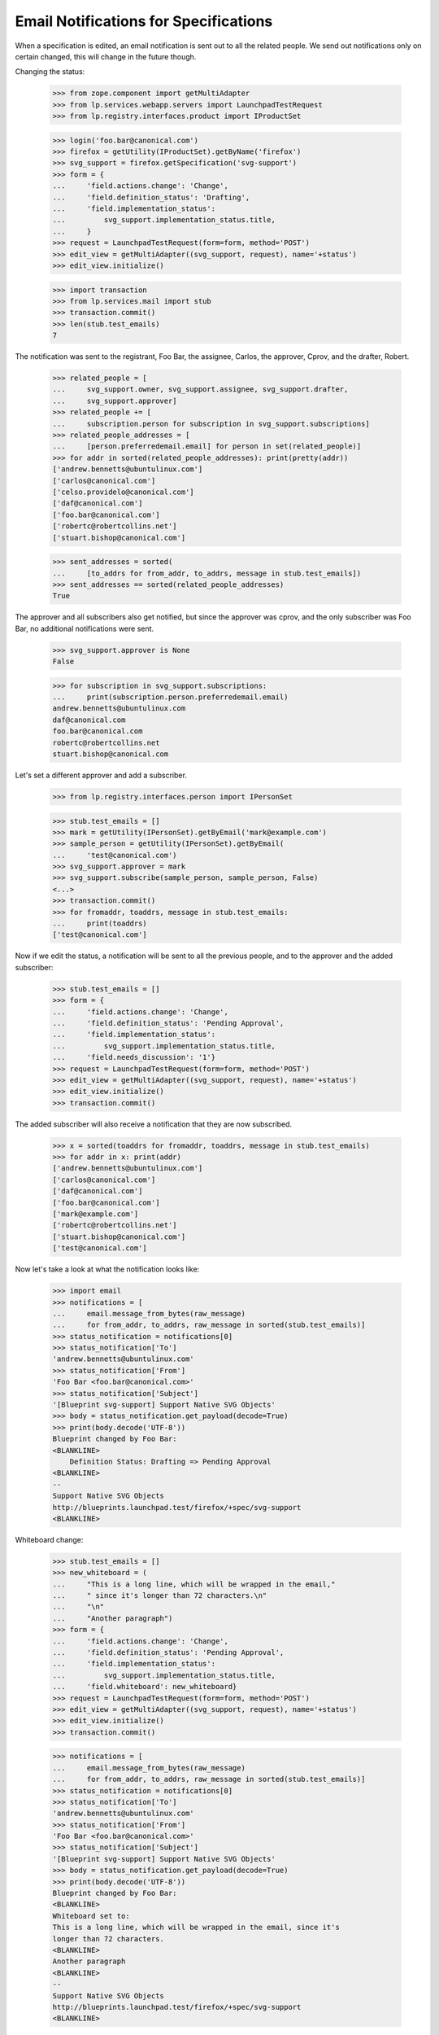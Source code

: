 Email Notifications for Specifications
======================================

When a specification is edited, an email notification is sent out to
all the related people. We send out notifications only on certain
changed, this will change in the future though.

Changing the status:

    >>> from zope.component import getMultiAdapter
    >>> from lp.services.webapp.servers import LaunchpadTestRequest
    >>> from lp.registry.interfaces.product import IProductSet

    >>> login('foo.bar@canonical.com')
    >>> firefox = getUtility(IProductSet).getByName('firefox')
    >>> svg_support = firefox.getSpecification('svg-support')
    >>> form = {
    ...     'field.actions.change': 'Change',
    ...     'field.definition_status': 'Drafting',
    ...     'field.implementation_status':
    ...         svg_support.implementation_status.title,
    ...     }
    >>> request = LaunchpadTestRequest(form=form, method='POST')
    >>> edit_view = getMultiAdapter((svg_support, request), name='+status')
    >>> edit_view.initialize()

    >>> import transaction
    >>> from lp.services.mail import stub
    >>> transaction.commit()
    >>> len(stub.test_emails)
    7

The notification was sent to the registrant, Foo Bar, the assignee, Carlos,
the approver, Cprov, and the drafter, Robert.

    >>> related_people = [
    ...     svg_support.owner, svg_support.assignee, svg_support.drafter,
    ...     svg_support.approver]
    >>> related_people += [
    ...     subscription.person for subscription in svg_support.subscriptions]
    >>> related_people_addresses = [
    ...     [person.preferredemail.email] for person in set(related_people)]
    >>> for addr in sorted(related_people_addresses): print(pretty(addr))
    ['andrew.bennetts@ubuntulinux.com']
    ['carlos@canonical.com']
    ['celso.providelo@canonical.com']
    ['daf@canonical.com']
    ['foo.bar@canonical.com']
    ['robertc@robertcollins.net']
    ['stuart.bishop@canonical.com']

    >>> sent_addresses = sorted(
    ...     [to_addrs for from_addr, to_addrs, message in stub.test_emails])
    >>> sent_addresses == sorted(related_people_addresses)
    True

The approver and all subscribers also get notified, but since the
approver was cprov, and the only subscriber was Foo Bar, no additional
notifications were sent.

    >>> svg_support.approver is None
    False

    >>> for subscription in svg_support.subscriptions:
    ...     print(subscription.person.preferredemail.email)
    andrew.bennetts@ubuntulinux.com
    daf@canonical.com
    foo.bar@canonical.com
    robertc@robertcollins.net
    stuart.bishop@canonical.com

Let's set a different approver and add a subscriber.

    >>> from lp.registry.interfaces.person import IPersonSet

    >>> stub.test_emails = []
    >>> mark = getUtility(IPersonSet).getByEmail('mark@example.com')
    >>> sample_person = getUtility(IPersonSet).getByEmail(
    ...     'test@canonical.com')
    >>> svg_support.approver = mark
    >>> svg_support.subscribe(sample_person, sample_person, False)
    <...>
    >>> transaction.commit()
    >>> for fromaddr, toaddrs, message in stub.test_emails:
    ...     print(toaddrs)
    ['test@canonical.com']

Now if we edit the status, a notification will be sent to all the
previous people, and to the approver and the added subscriber:

    >>> stub.test_emails = []
    >>> form = {
    ...     'field.actions.change': 'Change',
    ...     'field.definition_status': 'Pending Approval',
    ...     'field.implementation_status':
    ...         svg_support.implementation_status.title,
    ...     'field.needs_discussion': '1'}
    >>> request = LaunchpadTestRequest(form=form, method='POST')
    >>> edit_view = getMultiAdapter((svg_support, request), name='+status')
    >>> edit_view.initialize()
    >>> transaction.commit()

The added subscriber will also receive a notification that they
are now subscribed.

    >>> x = sorted(toaddrs for fromaddr, toaddrs, message in stub.test_emails)
    >>> for addr in x: print(addr)
    ['andrew.bennetts@ubuntulinux.com']
    ['carlos@canonical.com']
    ['daf@canonical.com']
    ['foo.bar@canonical.com']
    ['mark@example.com']
    ['robertc@robertcollins.net']
    ['stuart.bishop@canonical.com']
    ['test@canonical.com']

Now let's take a look at what the notification looks like:

    >>> import email
    >>> notifications = [
    ...     email.message_from_bytes(raw_message)
    ...     for from_addr, to_addrs, raw_message in sorted(stub.test_emails)]
    >>> status_notification = notifications[0]
    >>> status_notification['To']
    'andrew.bennetts@ubuntulinux.com'
    >>> status_notification['From']
    'Foo Bar <foo.bar@canonical.com>'
    >>> status_notification['Subject']
    '[Blueprint svg-support] Support Native SVG Objects'
    >>> body = status_notification.get_payload(decode=True)
    >>> print(body.decode('UTF-8'))
    Blueprint changed by Foo Bar:
    <BLANKLINE>
        Definition Status: Drafting => Pending Approval
    <BLANKLINE>
    --
    Support Native SVG Objects
    http://blueprints.launchpad.test/firefox/+spec/svg-support
    <BLANKLINE>

Whiteboard change:

    >>> stub.test_emails = []
    >>> new_whiteboard = (
    ...     "This is a long line, which will be wrapped in the email,"
    ...     " since it's longer than 72 characters.\n"
    ...     "\n"
    ...     "Another paragraph")
    >>> form = {
    ...     'field.actions.change': 'Change',
    ...     'field.definition_status': 'Pending Approval',
    ...     'field.implementation_status':
    ...         svg_support.implementation_status.title,
    ...     'field.whiteboard': new_whiteboard}
    >>> request = LaunchpadTestRequest(form=form, method='POST')
    >>> edit_view = getMultiAdapter((svg_support, request), name='+status')
    >>> edit_view.initialize()
    >>> transaction.commit()

    >>> notifications = [
    ...     email.message_from_bytes(raw_message)
    ...     for from_addr, to_addrs, raw_message in sorted(stub.test_emails)]
    >>> status_notification = notifications[0]
    >>> status_notification['To']
    'andrew.bennetts@ubuntulinux.com'
    >>> status_notification['From']
    'Foo Bar <foo.bar@canonical.com>'
    >>> status_notification['Subject']
    '[Blueprint svg-support] Support Native SVG Objects'
    >>> body = status_notification.get_payload(decode=True)
    >>> print(body.decode('UTF-8'))
    Blueprint changed by Foo Bar:
    <BLANKLINE>
    Whiteboard set to:
    This is a long line, which will be wrapped in the email, since it's
    longer than 72 characters.
    <BLANKLINE>
    Another paragraph
    <BLANKLINE>
    --
    Support Native SVG Objects
    http://blueprints.launchpad.test/firefox/+spec/svg-support
    <BLANKLINE>


Definition status and whiteboard change:

    >>> stub.test_emails = []
    >>> form = {
    ...     'field.actions.change': 'Change',
    ...     'field.definition_status': 'Approved',
    ...     'field.implementation_status':
    ...         svg_support.implementation_status.title,
    ...     'field.whiteboard': 'Excellent work.'}
    >>> request = LaunchpadTestRequest(form=form, method='POST')
    >>> edit_view = getMultiAdapter((svg_support, request), name='+status')
    >>> edit_view.initialize()
    >>> transaction.commit()

    >>> notifications = [
    ...     email.message_from_bytes(raw_message)
    ...     for from_addr, to_addrs, raw_message in sorted(stub.test_emails)]
    >>> status_notification = notifications[0]
    >>> status_notification['To']
    'andrew.bennetts@ubuntulinux.com'
    >>> status_notification['From']
    'Foo Bar <foo.bar@canonical.com>'
    >>> status_notification['Subject']
    '[Blueprint svg-support] Support Native SVG Objects'
    >>> body = status_notification.get_payload(decode=True)
    >>> print(body.decode('UTF-8'))
    Blueprint changed by Foo Bar:
    <BLANKLINE>
        Definition Status: Pending Approval => Approved
    <BLANKLINE>
    Whiteboard changed:
    - This is a long line, which will be wrapped in the email, since it's
    - longer than 72 characters.
    -
    - Another paragraph
    + Excellent work.
    <BLANKLINE>
    --
    Support Native SVG Objects
    http://blueprints.launchpad.test/firefox/+spec/svg-support
    <BLANKLINE>

Change priority:

    >>> stub.test_emails = []
    >>> form = {
    ...     'field.actions.change': 'Change', 'field.priority': 'Essential',
    ...     'field.direction_approved': 'on',
    ...     'field.whiteboard': svg_support.whiteboard}
    >>> request = LaunchpadTestRequest(form=form, method='POST')
    >>> edit_view = getMultiAdapter((svg_support, request), name='+priority')
    >>> edit_view.initialize()
    >>> transaction.commit()

    >>> notifications = [
    ...     email.message_from_bytes(raw_message)
    ...     for from_addr, to_addrs, raw_message in sorted(stub.test_emails)]
    >>> status_notification = notifications[0]
    >>> status_notification['To']
    'andrew.bennetts@ubuntulinux.com'
    >>> status_notification['From']
    'Foo Bar <foo.bar@canonical.com>'
    >>> status_notification['Subject']
    '[Blueprint svg-support] Support Native SVG Objects'
    >>> body = status_notification.get_payload(decode=True)
    >>> print(body.decode('UTF-8'))
    Blueprint changed by Foo Bar:
    <BLANKLINE>
        Priority: High => Essential
    <BLANKLINE>
    --
    Support Native SVG Objects
    http://blueprints.launchpad.test/firefox/+spec/svg-support
    <BLANKLINE>

Change approver, assignee and drafter:

    >>> svg_support.assignee = None

    >>> stub.test_emails = []
    >>> form = {
    ...     'field.actions.change': 'Change', 'field.assignee': 'mark',
    ...     'field.approver': '', 'field.drafter': 'foo.bar@canonical.com'}
    >>> request = LaunchpadTestRequest(form=form, method='POST')
    >>> edit_view = getMultiAdapter((svg_support, request), name='+people')
    >>> edit_view.initialize()
    >>> transaction.commit()

    >>> notifications = [
    ...     email.message_from_bytes(raw_message)
    ...     for from_addr, to_addrs, raw_message in sorted(stub.test_emails)]
    >>> status_notification = notifications[0]
    >>> status_notification['To']
    'andrew.bennetts@ubuntulinux.com'
    >>> status_notification['From']
    'Foo Bar <foo.bar@canonical.com>'
    >>> status_notification['Subject']
    '[Blueprint svg-support] Support Native SVG Objects'
    >>> body = status_notification.get_payload(decode=True)
    >>> print(body.decode('UTF-8'))
    Blueprint changed by Foo Bar:
    <BLANKLINE>
        Approver: Mark Shuttleworth => (none)
        Assignee: (none) => Mark Shuttleworth
        Drafter: Robert Collins => Foo Bar
    <BLANKLINE>
    --
    Support Native SVG Objects
    http://blueprints.launchpad.test/firefox/+spec/svg-support
    <BLANKLINE>

If we do a change, which we don't yet support sending a notification
about, no notification is sent:

    >>> stub.test_emails = []
    >>> form = {
    ...     'FORM_SUBMIT': 'Continue', 'field.productseries': '1',
    ...     'field.whiteboard': 'Proposing for milestones...'}
    >>> request = LaunchpadTestRequest(form=form, method='POST')
    >>> edit_view = getMultiAdapter(
    ...     (svg_support, request), name='+setproductseries')
    >>> edit_view.initialize()
    >>> transaction.commit()
    >>> len(stub.test_emails)
    0
